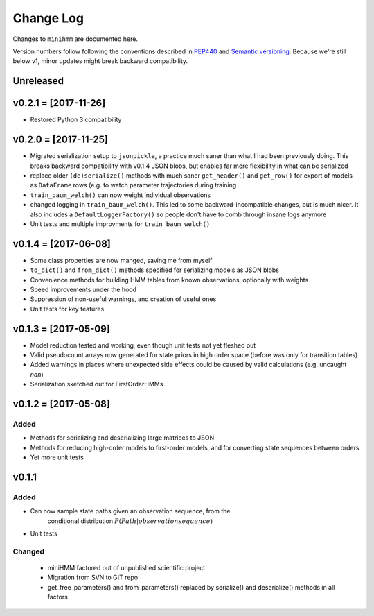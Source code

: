 Change Log
==========
Changes to ``minihmm`` are documented here.

Version numbers follow following the conventions described in `PEP440
<https://www.python.org/dev/peps/pep-0440/>`_ and `Semantic versioning
<http://semver.org/>`_. Because we're still below v1, minor updates might
break backward compatibility.


Unreleased
---------------------


v0.2.1 = [2017-11-26]
---------------------

- Restored Python 3 compatibility


v0.2.0 = [2017-11-25]
---------------------

- Migrated serialization setup to ``jsonpickle``, a practice much saner than
  what I had been previously doing. This breaks backward compatibility with
  v0.1.4 JSON blobs, but enables far more flexibility in what can be serialized

- replace older ``(de)serialize()`` methods with much saner ``get_header()``
  and ``get_row()`` for export of models as ``DataFrame`` rows (e.g. to watch
  parameter trajectories during training

- ``train_baum_welch()`` can now weight individual observations

- changed logging in ``train_baum_welch()``. This led to some
  backward-incompatible changes, but is much nicer. It also includes a
  ``DefaultLoggerFactory()`` so people don't have to comb through insane
  logs anymore

- Unit tests and multiple improvments for ``train_baum_welch()``



v0.1.4 = [2017-06-08]
---------------------

- Some class properties are now manged, saving me from myself

- ``to_dict()`` and ``from_dict()`` methods specified for serializing models as
  JSON blobs

- Convenience methods for building HMM tables from known observations,
  optionally with weights

- Speed improvements under the hood

- Suppression of non-useful warnings, and creation of useful ones

- Unit tests for key features



v0.1.3 = [2017-05-09]
---------------------

- Model reduction tested and working, even though unit tests not yet 
  fleshed out

- Valid pseudocount arrays now generated for state priors in high order space
  (before was only for transition tables)

- Added warnings in places where unexpected side effects could be caused by
  valid calculations (e.g. uncaught `nan`)

- Serialization sketched out for FirstOrderHMMs



v0.1.2 = [2017-05-08]
---------------------

Added
......

- Methods for serializing and deserializing large matrices to JSON

- Methods for reducing high-order models to first-order models, and
  for converting state sequences between orders

- Yet more unit tests



v0.1.1
------

Added
.....

- Can now sample state paths given an observation sequence, from the
   conditional distribution :math:`P(Path | observation sequence)`

- Unit tests


Changed
.......

 - miniHMM factored out of unpublished scientific project

 - Migration from SVN to GIT repo

 - get_free_parameters() and from_parameters() replaced by serialize()
   and deserialize() methods in all factors
